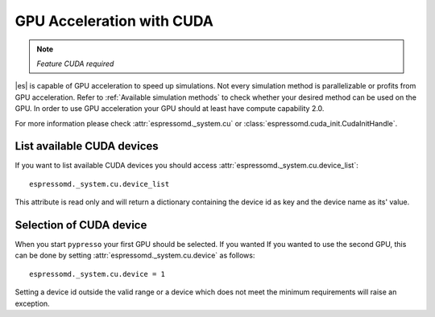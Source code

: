 .. _GPU Acceleration with CUDA

GPU Acceleration with CUDA
**************************

.. note::
    `Feature CUDA required`


|es| is capable of GPU acceleration to speed up simulations.
Not every simulation method is parallelizable or profits from 
GPU acceleration. Refer to :ref:`Available simulation methods`
to check whether your desired method can be used on the GPU.
In order to use GPU acceleration
your GPU should at least have compute capability 2.0.

For more information please check :attr:`espressomd._system.cu`
or :class:`espressomd.cuda_init.CudaInitHandle`.

List available CUDA devices
===========================

If you want to list available CUDA devices
you should access :attr:`espressomd._system.cu.device_list`::

    espressomd._system.cu.device_list

This attribute is read only and will return a dictionary containing
the device id as key and the device name as its' value.

Selection of CUDA device
========================

When you start ``pypresso`` your first GPU should
be selected. If you wanted
If you wanted to use the second GPU, this can be done 
by setting :attr:`espressomd._system.cu.device` as follows::

    espressomd._system.cu.device = 1

Setting a device id outside the valid range or a device
which does not meet the minimum requirements will raise
an exception.


